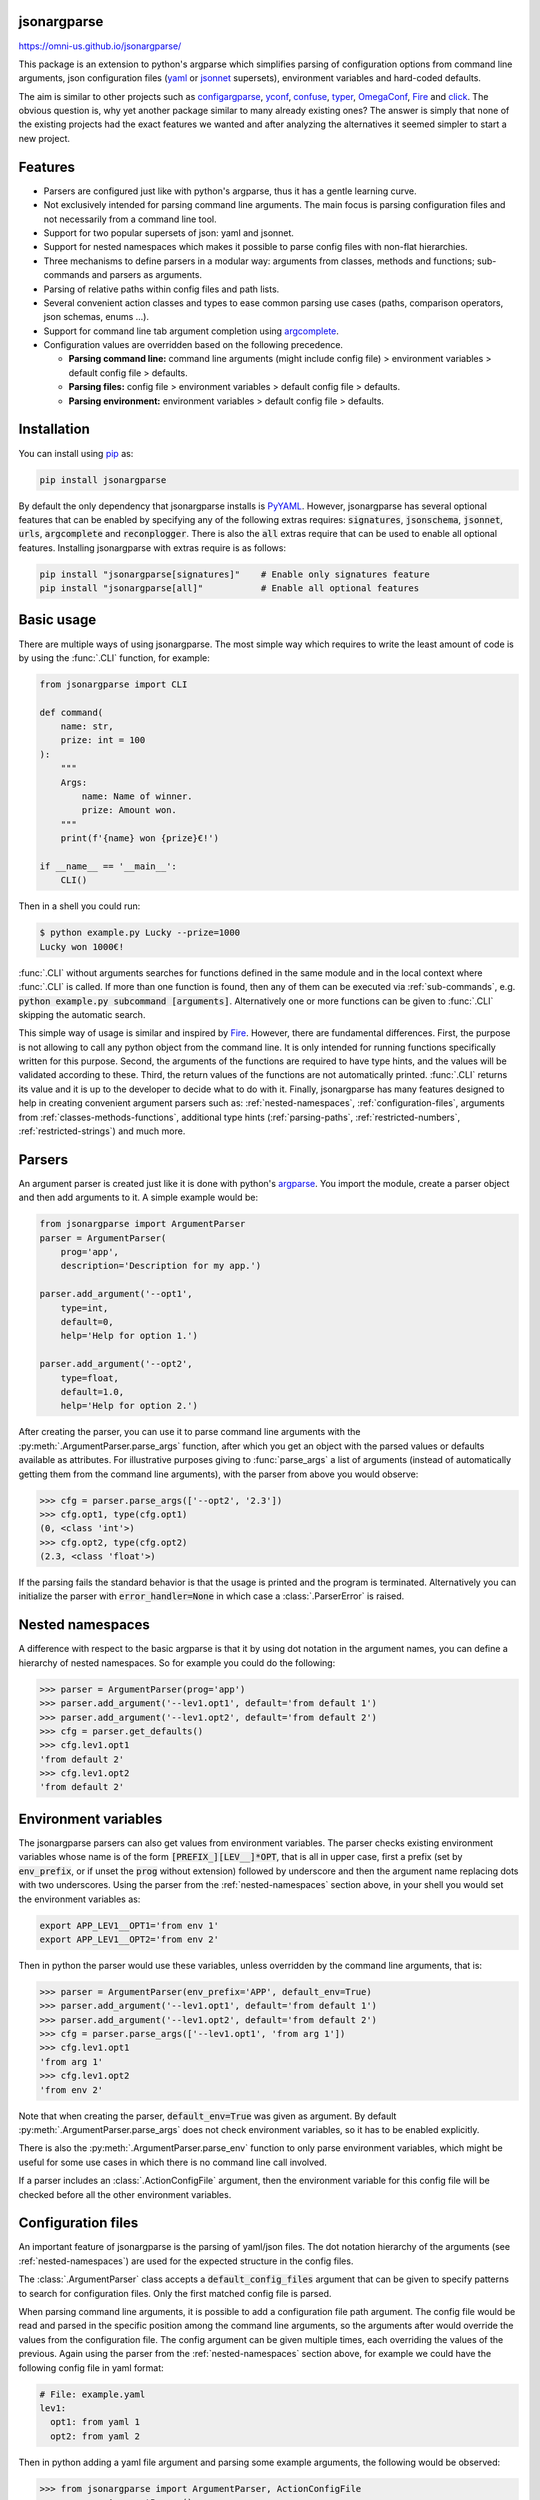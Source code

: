 .. image:: https://circleci.com/gh/omni-us/jsonargparse.svg?style=svg
    :target: https://circleci.com/gh/omni-us/jsonargparse
.. image:: https://codecov.io/gh/omni-us/jsonargparse/branch/master/graph/badge.svg
    :target: https://codecov.io/gh/omni-us/jsonargparse
.. image:: https://sonarcloud.io/api/project_badges/measure?project=omni-us_jsonargparse&metric=alert_status
    :target: https://sonarcloud.io/dashboard?id=omni-us_jsonargparse
.. image:: https://badge.fury.io/py/jsonargparse.svg
    :target: https://badge.fury.io/py/jsonargparse
.. image:: https://img.shields.io/badge/contributions-welcome-brightgreen.svg
    :target: https://github.com/omni-us/jsonargparse


jsonargparse
============

https://omni-us.github.io/jsonargparse/

This package is an extension to python's argparse which simplifies parsing of
configuration options from command line arguments, json  configuration files
(`yaml <https://yaml.org/>`__ or `jsonnet <https://jsonnet.org/>`__ supersets),
environment variables and hard-coded defaults.

The aim is similar to other projects such as `configargparse
<https://pypi.org/project/ConfigArgParse/>`__, `yconf
<https://pypi.org/project/yconf/>`__, `confuse
<https://pypi.org/project/confuse/>`__, `typer
<https://pypi.org/project/typer/>`__, `OmegaConf
<https://pypi.org/project/omegaconf/>`__, `Fire
<https://pypi.org/project/fire/>`__ and `click
<https://pypi.org/project/click/>`__. The obvious question is, why yet another
package similar to many already existing ones? The answer is simply that none of
the existing projects had the exact features we wanted and after analyzing the
alternatives it seemed simpler to start a new project.


Features
========

- Parsers are configured just like with python's argparse, thus it has a gentle
  learning curve.

- Not exclusively intended for parsing command line arguments. The main focus is
  parsing configuration files and not necessarily from a command line tool.

- Support for two popular supersets of json: yaml and jsonnet.

- Support for nested namespaces which makes it possible to parse config files
  with non-flat hierarchies.

- Three mechanisms to define parsers in a modular way: arguments from classes,
  methods and functions; sub-commands and parsers as arguments.

- Parsing of relative paths within config files and path lists.

- Several convenient action classes and types to ease common parsing use cases
  (paths, comparison operators, json schemas, enums ...).

- Support for command line tab argument completion using `argcomplete
  <https://pypi.org/project/argcomplete/>`__.

- Configuration values are overridden based on the following precedence.

  - **Parsing command line:** command line arguments (might include config file)
    > environment variables > default config file > defaults.
  - **Parsing files:** config file > environment variables > default config file
    > defaults.
  - **Parsing environment:** environment variables > default config file >
    defaults.


.. _installation:

Installation
============

You can install using `pip <https://pypi.org/project/jsonargparse/>`__ as:

.. code-block:: bash

    pip install jsonargparse

By default the only dependency that jsonargparse installs is `PyYAML
<https://pypi.org/project/PyYAML/>`__. However, jsonargparse has several
optional features that can be enabled by specifying any of the following extras
requires: :code:`signatures`, :code:`jsonschema`, :code:`jsonnet`, :code:`urls`,
:code:`argcomplete` and :code:`reconplogger`. There is also the :code:`all`
extras require that can be used to enable all optional features. Installing
jsonargparse with extras require is as follows:

.. code-block:: bash

    pip install "jsonargparse[signatures]"    # Enable only signatures feature
    pip install "jsonargparse[all]"           # Enable all optional features


Basic usage
===========

There are multiple ways of using jsonargparse. The most simple way which
requires to write the least amount of code is by using the :func:`.CLI`
function, for example:

.. code-block:: python

    from jsonargparse import CLI

    def command(
        name: str,
        prize: int = 100
    ):
        """
        Args:
            name: Name of winner.
            prize: Amount won.
        """
        print(f'{name} won {prize}€!')

    if __name__ == '__main__':
        CLI()

Then in a shell you could run:

.. code-block:: bash

    $ python example.py Lucky --prize=1000
    Lucky won 1000€!

:func:`.CLI` without arguments searches for functions defined in the same module
and in the local context where :func:`.CLI` is called. If more than one function
is found, then any of them can be executed via :ref:`sub-commands`, e.g.
:code:`python example.py subcommand [arguments]`. Alternatively one or more
functions can be given to :func:`.CLI` skipping the automatic search.

This simple way of usage is similar and inspired by `Fire
<https://pypi.org/project/fire/>`__. However, there are fundamental differences.
First, the purpose is not allowing to call any python object from the command
line. It is only intended for running functions specifically written for this
purpose. Second, the arguments of the functions are required to have type hints,
and the values will be validated according to these. Third, the return values of
the functions are not automatically printed. :func:`.CLI` returns its value and
it is up to the developer to decide what to do with it. Finally, jsonargparse
has many features designed to help in creating convenient argument parsers such
as: :ref:`nested-namespaces`, :ref:`configuration-files`, arguments from
:ref:`classes-methods-functions`, additional type hints (:ref:`parsing-paths`,
:ref:`restricted-numbers`, :ref:`restricted-strings`) and much more.


Parsers
=======

An argument parser is created just like it is done with python's `argparse
<https://docs.python.org/3/library/argparse.html>`__. You import the module,
create a parser object and then add arguments to it. A simple example would be:

.. code-block:: python

    from jsonargparse import ArgumentParser
    parser = ArgumentParser(
        prog='app',
        description='Description for my app.')

    parser.add_argument('--opt1',
        type=int,
        default=0,
        help='Help for option 1.')

    parser.add_argument('--opt2',
        type=float,
        default=1.0,
        help='Help for option 2.')


After creating the parser, you can use it to parse command line arguments with
the :py:meth:`.ArgumentParser.parse_args` function, after which you get
an object with the parsed values or defaults available as attributes. For
illustrative purposes giving to :func:`parse_args` a list of arguments (instead
of automatically getting them from the command line arguments), with the parser
from above you would observe:

.. code-block:: python

    >>> cfg = parser.parse_args(['--opt2', '2.3'])
    >>> cfg.opt1, type(cfg.opt1)
    (0, <class 'int'>)
    >>> cfg.opt2, type(cfg.opt2)
    (2.3, <class 'float'>)

If the parsing fails the standard behavior is that the usage is printed and the
program is terminated. Alternatively you can initialize the parser with
:code:`error_handler=None` in which case a :class:`.ParserError` is raised.


.. _nested-namespaces:

Nested namespaces
=================

A difference with respect to the basic argparse is that it by using dot notation
in the argument names, you can define a hierarchy of nested namespaces. So for
example you could do the following:

.. code-block:: python

    >>> parser = ArgumentParser(prog='app')
    >>> parser.add_argument('--lev1.opt1', default='from default 1')
    >>> parser.add_argument('--lev1.opt2', default='from default 2')
    >>> cfg = parser.get_defaults()
    >>> cfg.lev1.opt1
    'from default 2'
    >>> cfg.lev1.opt2
    'from default 2'


.. _environment-variables:

Environment variables
=====================

The jsonargparse parsers can also get values from environment variables. The
parser checks existing environment variables whose name is of the form
:code:`[PREFIX_][LEV__]*OPT`, that is all in upper case, first a prefix (set by
:code:`env_prefix`, or if unset the :code:`prog` without extension) followed by
underscore and then the argument name replacing dots with two underscores. Using
the parser from the :ref:`nested-namespaces` section above, in your shell you
would set the environment variables as:

.. code-block:: bash

    export APP_LEV1__OPT1='from env 1'
    export APP_LEV1__OPT2='from env 2'

Then in python the parser would use these variables, unless overridden by the
command line arguments, that is:

.. code-block:: python

    >>> parser = ArgumentParser(env_prefix='APP', default_env=True)
    >>> parser.add_argument('--lev1.opt1', default='from default 1')
    >>> parser.add_argument('--lev1.opt2', default='from default 2')
    >>> cfg = parser.parse_args(['--lev1.opt1', 'from arg 1'])
    >>> cfg.lev1.opt1
    'from arg 1'
    >>> cfg.lev1.opt2
    'from env 2'

Note that when creating the parser, :code:`default_env=True` was given as
argument. By default :py:meth:`.ArgumentParser.parse_args` does not check
environment variables, so it has to be enabled explicitly.

There is also the :py:meth:`.ArgumentParser.parse_env` function to only parse
environment variables, which might be useful for some use cases in which there
is no command line call involved.

If a parser includes an :class:`.ActionConfigFile` argument, then the
environment variable for this config file will be checked before all the other
environment variables.


.. _configuration-files:

Configuration files
===================

An important feature of jsonargparse is the parsing of yaml/json files. The dot
notation hierarchy of the arguments (see :ref:`nested-namespaces`) are used for
the expected structure in the config files.

The :class:`.ArgumentParser` class accepts a :code:`default_config_files`
argument that can be given to specify patterns to search for configuration
files. Only the first matched config file is parsed.

When parsing command line arguments, it is possible to add a configuration file
path argument. The config file would be read and parsed in the specific position
among the command line arguments, so the arguments after would override the
values from the configuration file. The config argument can be given multiple
times, each overriding the values of the previous. Again using the parser from
the :ref:`nested-namespaces` section above, for example we could have the
following config file in yaml format:

.. code-block:: yaml

    # File: example.yaml
    lev1:
      opt1: from yaml 1
      opt2: from yaml 2

Then in python adding a yaml file argument and parsing some example arguments,
the following would be observed:

.. code-block:: python

    >>> from jsonargparse import ArgumentParser, ActionConfigFile
    >>> parser = ArgumentParser()
    >>> parser.add_argument('--lev1.opt1', default='from default 1')
    >>> parser.add_argument('--lev1.opt2', default='from default 2')
    >>> parser.add_argument('--cfg', action=ActionConfigFile)
    >>> cfg = parser.parse_args(['--lev1.opt1', 'from arg 1',
                                 '--cfg', 'example.yaml',
                                 '--lev1.opt2', 'from arg 2'])
    >>> cfg.lev1.opt1
    'from yaml 1'
    >>> cfg.lev1.opt2
    'from arg 2'

Instead of providing a path to a configuration file, a string with the
configuration content can also be provided.

.. code-block:: python

    >>> cfg = parser.parse_args(['--cfg', '{"lev1":{"opt1":"from string 1"}}'])
    >>> cfg.lev1.opt1
    'from string 1'

All parsers include a :code:`--print_config` option. This is useful particularly
for command line tools with a large set of options to create an initial config
file including all default values.

The config file can also be provided as an environment variable as explained
in section :ref:`environment-variables`. The configuration file environment
variable is the first one to be parsed. So any other argument provided through
environment variables would override the config file one.

A configuration file or string can also be parsed without parsing command line
arguments. The functions for this are :py:meth:`.ArgumentParser.parse_path` and
:py:meth:`.ArgumentParser.parse_string` to parse a config file or a config
contained in a string respectively.


.. _classes-methods-functions:

Classes, methods and functions
==============================

It is good practice to write python code in which parameters have type hints and
are described in the docstrings. To make this well written code configurable, it
wouldn't make sense to duplicate information of types and parameter descriptions.
To avoid this duplication, jsonargparse includes methods to automatically add
their arguments: :py:meth:`.SignatureArguments.add_class_arguments`,
:py:meth:`.SignatureArguments.add_method_arguments` and
:py:meth:`.SignatureArguments.add_function_arguments`.

Take for example a class with its init and a method with docstrings as follows:

.. code-block:: python

    from typing import Dict, Union, List

    class MyClass(MyBaseClass):
        def __init__(self, items: Dict[str, Union[int, List[int]]], **kwargs):
            """Initializer for MyClass.

            Args:
                items: Description for items.
            """
            pass

        def mymethod(self, value: float, flag: bool = False):
            """Description for mymethod.

            Args:
                value: Description for value.
                flag: Description for flag.
            """
            pass

Both :code:`MyClass` and :code:`mymethod` can easily be made configurable, the
class initialized and the method executed as follows:

.. code-block:: python

    from jsonargparse import ArgumentParser, namespace_to_dict

    parser = ArgumentParser()
    parser.add_class_arguments(MyClass, 'myclass.init')
    parser.add_method_arguments(MyClass, 'mymethod', 'myclass.method')

    cfg = parser.parse_args()
    myclass = MyClass(**namespace_to_dict(cfg.myclass.init))
    myclass.mymethod(**namespace_to_dict(cfg.myclass.method))

The :func:`add_class_arguments` call adds to the *myclass.init* key the
:code:`items` argument with description as in the docstring, it is set as
required since it does not have a default value, and when parsed it is validated
according to its type hint, i.e., a dict with values ints or list of ints. Also
since the init has the :code:`**kwargs` argument, the keyword arguments from
:code:`MyBaseClass` are also added to the parser. Similarly the
:func:`add_method_arguments` call adds to the *myclass.method* key the arguments
:code:`value` as a required float and :code:`flag` as an optional boolean with
default value false.

A wide range of type hints are supported. For exact details go to section
:ref:`type-hints`. Some notes about the support for automatic adding of
arguments are:

- All positional arguments must have a type, otherwise the add arguments
  functions raise an exception.

- Keyword arguments are ignored if they don't have at least one type that is
  supported.

- Recursive adding of arguments from base classes only considers the presence
  of :code:`*args` and :code:`**kwargs`. It does not check the code to identify
  if :code:`super().__init__` is called or with which arguments.

Since keyword arguments with unsupported types are ignored, during development
it might be desired to know which arguments are ignored and the specific reason.
This can be done by initializing :class:`.ArgumentParser` with
:code:`logger={'level': 'DEBUG'}`. For more details about logging go to section
:ref:`logging`.

For all features described above to work, two optional packages are required:
`jsonschema <https://pypi.org/project/jsonschema/>`__ to support validation of
complex type hints and `docstring-parser
<https://pypi.org/project/docstring-parser/>`__ to get the argument descriptions
from the docstrings. Both these packages are included when jsonargparse is
installed using the :code:`signatures` extras require as explained in section
:ref:`installation`.


.. _type-hints:

Type hints
==========

As explained in section :ref:`classes-methods-functions` type hints are required
to automatically add arguments from signatures to a parser. Additional to this
feature, a type hint can also be used independently when adding a single
argument to the parser. For example, an argument that can be :code:`None` or a
float in the range :code:`(0, 1)` or a positive int could be added using type
hints as follows:

.. code-block:: python

    from typing import Optional, Union
    from jsonargparse.typing import PositiveInt, OpenUnitInterval
    parser.add_argument('--op', type=Optional[Union[PositiveInt, OpenUnitInterval]])

The support of type hints is designed to not require developers to change their
types or default values. In other words, the idea is to support type hints
whatever they may be, as opposed to requiring to be changed some jsonargparse
specific types for the parsers to work. The types included in
:code:`jsonargparse.typing` are completely generic and could even be useful
independent of the argument parsers.

A wide range of type hints are supported and with arbitrary complexity/nesting.
Some notes about this support are:

- Nested types are supported as long as at least one child type is supported.

- Fully supported types are: :code:`str`, :code:`bool`, :code:`int`,
  :code:`float`, :code:`List`, :code:`Iterable`, :code:`Sequence`, :code:`Any`,
  :code:`Union`, :code:`Optional`, :code:`Enum`, restricted types as explained
  in sections :ref:`restricted-numbers` and :ref:`restricted-strings` and paths
  and URLs as explained in sections :ref:`parsing-paths` and
  :ref:`parsing-urls`.

- :code:`Dict` is supported but only with :code:`str` or :code:`int` keys.

- :code:`Tuple` and :code:`Set` are supported even though they can't be
  represented in json distinguishable from a list. Each :code:`Tuple` element
  position can have its own type and will be validated as such. In command line
  arguments, config files and environment variables, tuples and sets are
  represented as a list.

- To set a value to :code:`None` it is required to use :code:`null` since this
  is how json/yaml requires it. To avoid confusion in the help, :code:`NoneType`
  is displayed as :code:`null`. For example :code:`Optional[str] = None` would
  be shown as :code:`type: Union[str, null], default: null`.


Classes as type
===============

Using an arbitrary class as a type is also possible, though it requires a bit
explanation. In the config file or environment variable or command line
argument, a class is represented by a dictionary with a :code:`class_path` entry
indicating the dot notation expression to import the class, and optionally some
:code:`init_args` that would be used to instantiate it. When parsing it will be
checked that the class can be imported, that it is a subclass of the type and
that :code:`init_args` values correspond to valid arguments to instantiate.
After parsing, the config object will include the :code:`class_path` and
:code:`init_args` entries. To get a config object with all subclasses
instantiated, the :py:meth:`.ArgumentParser.instantiate_subclasses` method is
used.

A simple example would be having some config file :code:`config.yaml` as:

.. code-block:: yaml

    calendar:
      class_path: calendar.Calendar
      init_args:
        firstweekday: 1

Then in python:

.. code-block:: python

    >>> from calendar import Calendar
    >>> parser = ArgumentParser(parse_as_dict=True)
    >>> parser.add_argument('--calendar', type=Calendar)
    >>> cfg = parser.parse_path('config.yaml')
    >>> cfg['calendar']
    {'class_path': 'calendar.Calendar', 'init_args': {'firstweekday': 1}}
    >>> cfg = parser.instantiate_subclasses(cfg)
    >>> cfg['calendar']
    <calendar.Calendar object at 0x7ffa559aa940>

In the example the :code:`class_path` points to the same class used for the
type. But a subclass of :code:`Calendar` with an extended list of init
parameters would also work.


Json schemas
============

The :class:`.ActionJsonSchema` class is provided to allow parsing and validation
of values using a json schema. This class requires the `jsonschema
<https://pypi.org/project/jsonschema/>`__ python package. Though note that
jsonschema is not a requirement of the minimal jsonargparse install. To enable
this functionality install with the :code:`jsonschema` extras require as
explained in section :ref:`installation`.

Check out the `jsonschema documentation
<https://python-jsonschema.readthedocs.io/>`__ to learn how to write a schema.
The current version of jsonargparse uses Draft7Validator. Parsing an argument
using a json schema is done like in the following example:

.. code-block:: python

    >>> schema = {
    ...     "type" : "object",
    ...     "properties" : {
    ...         "price" : {"type" : "number"},
    ...         "name" : {"type" : "string"},
    ...     },
    ... }

    >>> from jsonargparse import ActionJsonSchema
    >>> parser.add_argument('--op', action=ActionJsonSchema(schema=schema))

    >>> parser.parse_args(['--op', '{"price": 1.5, "name": "cookie"}'])
    Namespace(op=Namespace(name='cookie', price=1.5))

Instead of giving a json string as argument value, it is also possible to
provide a path to a json/yaml file, which would be loaded and validated against
the schema. If the schema defines default values, these will be used by the
parser to initialize the config values that are not specified. When adding an
argument with the :class:`.ActionJsonSchema` action, you can use "%s" in the
:code:`help` string so that in that position the schema will be printed.


Jsonnet files
=============

The Jsonnet support requires `jsonschema
<https://pypi.org/project/jsonschema/>`__ and `jsonnet
<https://pypi.org/project/jsonnet/>`__ python packages which are not included
with minimal jsonargparse install. To enable this functionality install
jsonargparse with the :code:`jsonnet` extras require as explained in section
:ref:`installation`.

By default an :class:`.ArgumentParser` parses configuration files as yaml.
However, if instantiated giving as argument :code:`parser_mode='jsonnet'`, then
:func:`parse_args`, :func:`parse_path` and :func:`parse_string` will expect
config files to be in jsonnet format instead. Example:

.. code-block:: python

    >>> from jsonargparse import ArgumentParser, ActionConfigFile
    >>> parser = ArgumentParser(parser_mode='jsonnet')
    >>> parser.add_argument('--cfg', action=ActionConfigFile)
    >>> cfg = parser.parse_args(['--cfg', 'example.jsonnet'])

Jsonnet files are commonly parametrized, thus requiring external variables for
parsing. For these cases, instead of changing the parser mode away from yaml,
the :class:`.ActionJsonnet` class can be used. This action allows to define an
argument which would be a jsonnet string or a path to a jsonnet file. Moreover,
another argument can be specified as the source for any external variables
required, which would be either a path to or a string containing a json
dictionary of variables. Its use would be as follows:

.. code-block:: python

    from jsonargparse import ArgumentParser, ActionJsonnet, ActionJsonnetExtVars
    parser = ArgumentParser()
    parser.add_argument('--in_ext_vars',
        action=ActionJsonnetExtVars())
    parser.add_argument('--in_jsonnet',
        action=ActionJsonnet(ext_vars='in_ext_vars'))

For example, if a jsonnet file required some external variable :code:`param`,
then the jsonnet and the external variable could be given as:

.. code-block:: python

        cfg = parser.parse_args(['--in_ext_vars', '{"param": 123}',
                                 '--in_jsonnet', 'path_to_jsonnet'])

Note that the external variables argument must be provided before the jsonnet
path so that this dictionary already exists when parsing the jsonnet.

The :class:`.ActionJsonnet` class also accepts as argument a json schema, in
which case the jsonnet would be validated against this schema right after
parsing.


.. _parsing-paths:

Parsing paths
=============

For some use cases it is necessary to parse file paths, checking its existence
and access permissions, but not necessarily opening the file. Moreover, a file
path could be included in a config file as relative with respect to the config
file's location. After parsing it should be easy to access the parsed file path
without having to consider the location of the config file. To help in these
situations jsonargparse includes a type generator :func:`.path_type`, some
predefined types (e.g. :class:`.Path_fr`) and the :class:`.ActionPath` and
:class:`.ActionPathList` classes.

For example suppose you have a directory with a configuration file
:code:`app/config.yaml` and some data :code:`app/data/info.db`. The contents of
the yaml file is the following:

.. code-block:: yaml

    # File: config.yaml
    databases:
      info: data/info.db

To create a parser that checks that the value of :code:`databases.info` is a
file that exists and is readable, the following could be done:

.. code-block:: python

    from jsonargparse import ArgumentParser
    from jsonargparse.typing import Path_fr
    parser = ArgumentParser()
    parser.add_argument('--databases.info', type=Path_fr)
    cfg = parser.parse_path('app/config.yaml')

The :code:`fr` in the type are flags stand for file and readable. After parsing
the value of :code:`databases.info` will be an instance of the :class:`.Path`
class that allows to get both the original relative path as included in the yaml
file, or the corresponding absolute path:

.. code-block:: python

    >>> str(cfg.databases.info)
    'data/info.db'
    >>> cfg.databases.info()
    '/YOUR_CWD/app/data/info.db'

Likewise directories can be parsed for example using as type the
:class:`.Path_dw` type, would require a directory to exist and be writeable. New
path types can be created using the :func:`.path_type` function. For example to
create a type for files that must exist and be both readable and writeable, the
command would be :code:`Path_frw = path_type('frw')`. If the file
:code:`app/config.yaml` is not writeable, then usig the type to cast
:code:`Path_frw('app/config.yaml')` would raise a *TypeError: File is not
writeable* exception. For more information of all the mode flags supported,
refer to the documentation of the :class:`.Path` class.

The content of a file that a :class:`.Path` instance references can be read by
using the :py:meth:`.Path.get_content` method. For the previous example would be
:code:`info_db = cfg.databases.info.get_content()`.

Adding arguments with path types is equivalent to adding using for example
:code:`action=ActionPath(mode='fr')` instead of a :code:`type=Path_fr`. However,
the type option is preferred.

An argument with a path type can be given :code:`nargs='+'` to parse multiple
paths. But it might also be wanted to parse a list of paths found in a plain
text file or from stdin. For this the :class:`.ActionPathList` is used and as
argument either the path to a file listing the paths is given or the special
:code:`'-'` string for reading the list from stdin. For for example:

.. code-block:: python

    from jsonargparse import ActionPathList
    parser.add_argument('--list', action=ActionPathList(mode='fr'))
    cfg = parser.parse_args(['--list', 'paths.lst')  # Text file with paths
    cfg = parser.parse_args(['--list', '-')          # List from stdin

If :code:`nargs='+'` is given to :code:`add_argument` then a single list is
generated including all paths in all lists is provided.

Note: the :class:`.Path` class is currently not fully supported in windows.


.. _parsing-urls:

Parsing URLs
============

The :func:`.path_type` function also supports URLs which after parsing the
:py:meth:`.Path.get_content` method can be used to perform a GET request to the
corresponding URL and retrieve its content. For this to work the *validators*
and *requests* python packages are required which will be installed along with
jsonargparse if installed with the :code:`urls` extras require as explained in
section :ref:`installation`.

The :code:`'u'` flag is used to parse URLs. For example if it is desired that an
argument can be either a readable file or URL, the type would be created as
:code:`Path_fur = path_type('fur')`. If the value appears to be a URL according
to :func:`validators.url.url` then a HEAD request would be triggered to check if
it is accessible, and if so, the parsing succeeds. To get the content of the
parsed path, without needing to care if it is a local file or a URL, the
:py:meth:`.Path.get_content` can be used.

If after importing jsonargparse you run
:code:`jsonargparse.set_url_support(True)`, the following functions and classes
will also support loading from URLs: :py:meth:`.ArgumentParser.parse_path`,
:py:meth:`.ArgumentParser.get_defaults` (:code:`default_config_files` argument),
:class:`.ActionConfigFile`, :class:`.ActionJsonSchema`, :class:`.ActionJsonnet`
and :class:`.ActionParser`. This means for example that a tool that can receive
a configuration file via :class:`.ActionConfigFile` is able to get the config
file from a URL, that is something like the following would work:

.. code-block:: bash

    $ my_tool.py --cfg http://example.com/config.yaml


.. _restricted-numbers:

Restricted numbers
==================

It is quite common that when parsing a number, its range should be limited. To
ease these cases the module :code:`jsonargparse.typing` includes some predefined
types and a function :func:`.restricted_number_type` to define new types. The
predefined types are: :class:`.PositiveInt`, :class:`.NonNegativeInt`,
:class:`.PositiveFloat`, :class:`.NonNegativeFloat`,
:class:`.ClosedUnitInterval` and :class:`.OpenUnitInterval`. Examples of usage
are:

.. code-block:: python

    from jsonargparse.typing import PositiveInt, PositiveFloat, restricted_number_type
    # float larger than zero
    parser.add_argument('--op1', type=PositiveFloat)
    # between 0 and 10
    from_0_to_10 = restricted_number_type('from_0_to_10', int, [('>=', 0), ('<=', 10)])
    parser.add_argument('--op2', type=from_0_to_10)
    # either int larger than zero or 'off' string
    def int_or_off(x): return x if x == 'off' else PositiveInt(x)
    parser.add_argument('--op3', type=int_or_off))


.. _restricted-strings:

Restricted strings
==================

Similar to the restricted numbers, there is a function to create string types
that are restricted to match a given regular expression:
:func:`.restricted_string_type`. A predefined type is :class:`.Email` which is
restricted so that it follows the normal email pattern. For example to add an
argument required to be exactly four uppercase letters:

.. code-block:: python

    from jsonargparse.typing import Email, restricted_string_type
    CodeType = restricted_string_type('CodeType', '^[A-Z]{4}$')
    parser.add_argument('--code', type=CodeType)
    parser.add_argument('--email', type=Email)


Enum arguments
==============

Another case of restricted values is string choices. In addition to the common
:code:`choices` given as a list of strings, it is also possible to provide as
type an :code:`Enum` class. This has the added benefit that strings are mapped
to some desired values. For example:

.. code-block:: python

    >>> class MyEnum(enum.Enum):
    ...     choice1 = -1
    ...     choice2 = 0
    ...     choice3 = 1
    >>> parser.add_argument('--op', type=MyEnum)
    >>> parser.parse_args(['--op=choice1'])
    Namespace(op=<MyEnum.choice1: -1>)


Boolean arguments
=================

Parsing boolean arguments is very common, however, the original argparse only
has a limited support for them, via :code:`store_true` and :code:`store_false`.
Futhermore unexperienced users might mistakenly use :code:`type=bool` which
would not provide the intended behavior.

With jsonargparse adding an argument with :code:`type=bool` the intended action
is implemented. If given as values :code:`{'yes', 'true'}` or :code:`{'no',
'false'}` the corresponding parsed values would be :code:`True` or
:code:`False`. For example:

.. code-block:: python

    >>> parser.add_argument('--op1', type=bool, default=False)
    >>> parser.add_argument('--op2', type=bool, default=True)
    >>> parser.parse_args(['--op1', 'yes', '--op2', 'false'])
    Namespace(op1=True, op2=False)

To use :code:`type=bool` jsonargparse needs to be installed with the
:code:`jsonschema` extras require as explained in section :ref:`installation`.

Sometimes it is also useful to define two paired options, one to set
:code:`True` and the other to set :code:`False`. The :class:`.ActionYesNo` class
makes this straightforward. A couple of examples would be:

.. code-block:: python

    from jsonargparse import ActionYesNo
    # --opt1 for true and --no_opt1 for false.
    parser.add_argument('--op1', action=ActionYesNo)
    # --with-opt2 for true and --without-opt2 for false.
    parser.add_argument('--with-op2', action=ActionYesNo(yes_prefix='with-', no_prefix='without-'))

If the :class:`.ActionYesNo` class is used in conjunction with
:code:`nargs='?'` the options can also be set by giving as value any of
:code:`{'true', 'yes', 'false', 'no'}`.


Parsers as arguments
====================

As parsers get more complex, being able to define them in a modular way becomes
important. Two mechanisms are available to define parsers in a modular way, both
explained in this and the next section respectively.

Sometimes it is useful to take an already existing parser that is required
standalone in some part of the code, and reuse it to parse an inner node of
another more complex parser. For these cases an argument can be defined using
the :class:`.ActionParser` class. An example of how to use this class is the
following:

.. code-block:: python

    from jsonargparse import ArgumentParser, ActionParser
    inner_parser = ArgumentParser(prog='app1')
    inner_parser.add_argument('--op1')
    ...
    outer_parser = ArgumentParser(prog='app2')
    outer_parser.add_argument('--inner.node',
        action=ActionParser(parser=inner_parser))

When using the :class:`.ActionParser` class, the value of the node in a config
file can be either the complex node itself, or the path to a file which will be
loaded and parsed with the corresponding inner parser. Naturally using
:class:`.ActionConfigFile` to parse a complete config file will parse the inner
nodes correctly.

From the command line the help of the inner parsers can be shown by calling the
tool with a prefixed help command, that is, for the example above it would be
:code:`--inner.node.help`.

Regarding environment variables, the prefix of the outer parser will be used to
populate the leaf nodes of the inner parser. In the example above, if
:code:`inner_parser` is used to parse environment variables, then as normal
:code:`APP1_OP1` would be checked to populate option :code:`op1`. But if
:code:`outer_parser` is used, then :code:`APP2_INNER__NODE__OP1` would be
checked to populate :code:`inner.node.op1`.

An important detail to note is that the parsers that are given to
:class:`.ActionParser` are internally modified. So they should be instantiated
exclusively for the :class:`.ActionParser` and not used standalone.


.. _sub-commands:

Sub-commands
============

A second way to define parsers in a modular way is what in argparse is known as
`sub-commands <https://docs.python.org/3/library/argparse.html#sub-commands>`__.
However, to promote modularity, in jsonargparse sub-commands work a bit
different than in argparse. To add sub-commands to a parser, the
:py:meth:`.ArgumentParser.add_subcommands` method is used. Then an existing
parser is added as a sub-command using :func:`.add_subcommand`. In a parsed
config object the sub-command will be stored in the :code:`subcommand` entry (or
whatever :code:`dest` was set to), and the values of the sub-command will be in
an entry with the same name as the respective sub-command. An example of
defining a parser with sub-commands is the following:

.. code-block:: python

    from jsonargparse import ArgumentParser
    ...
    parser_subcomm1 = ArgumentParser()
    parser_subcomm1.add_argument('--op1')
    ...
    parser_subcomm2 = ArgumentParser()
    parser_subcomm2.add_argument('--op2')
    ...
    parser = ArgumentParser(prog='app')
    parser.add_argument('--op0')
    subcommands = parser.add_subcommands()
    subcommands.add_subcommand('subcomm1', parser_subcomm1)
    subcommands.add_subcommand('subcomm2', parser_subcomm2)

Then some examples of parsing are the following:

.. code-block:: python

    >>> parser.parse_args(['subcomm1', '--op1', 'val1'])
    Namespace(op0=None, subcomm1=Namespace(op1='val1'), subcommand='subcomm1')
    >>> parser.parse_args(['--op0', 'val0', 'subcomm2', '--op2', 'val2'])
    Namespace(op0='val0', subcomm2=Namespace(op2='val2'), subcommand='subcomm2')

Parsing config files with :py:meth:`.ArgumentParser.parse_path` or
:py:meth:`.ArgumentParser.parse_string` is also possible. Though there can only
be values for one of the sub-commands. The config file is not required to
specify a value for :code:`subcommand`. For the example parser above a valid
yaml would be:

.. code-block:: yaml

    # File: example.yaml
    op0: val0
    subcomm1:
      op1: val1

Parsing of environment variables works similar to :class:`.ActionParser`. For
the example parser above, all environment variables for :code:`subcomm1` would
have as prefix :code:`APP_SUBCOMM1_` and likewise for :code:`subcomm2` as prefix
:code:`APP_SUBCOMM2_`. The sub-command to use could be chosen by setting
environment variable :code:`APP_SUBCOMMAND`.


Tab completion
==============

Tab completion is available for jsonargparse parsers by using the `argcomplete
<https://pypi.org/project/argcomplete/>`__ package. There is no need to
implement completer functions or to call :func:`argcomplete.autocomplete` since
this is done automatically by :py:meth:`.ArgumentParser.parse_args`. The only
requirement to enable tab completion is to install argcomplete either directly
or by installing jsonargparse with the :code:`argcomplete` extras require as
explained in section :ref:`installation`. Then the tab completion can be enabled
`globally <https://kislyuk.github.io/argcomplete/#global-completion>`__ for all
argcomplete compatible tools or for each `individual
<https://kislyuk.github.io/argcomplete/#synopsis>`__ tool. A simple
:code:`example.py` tool would be:

.. code-block:: python

    #!/usr/bin/env python3

    from typing import Optional
    from jsonargparse import ArgumentParser

    parser = ArgumentParser()
    parser.add_argument('--bool', type=Optional[bool])

    parser.parse_args()

Then in a bash shell you can add the executable bit to the script, activate tab
completion and use it as follows:

.. code-block:: bash

    $ chmod +x example.py
    $ eval "$(register-python-argcomplete example.py)"

    $ ./example.py --bool <TAB><TAB>
    false  null   true
    $ ./example.py --bool f<TAB>
    $ ./example.py --bool false


.. _logging:

Logging
=======

The parsers from jsonargparse log some basic events, though by default this is
disabled. To enable it the :code:`logger` argument should be set when creating
an :class:`.ArgumentParser` object. The intended use is to give as value an
already existing logger object which is used for the whole application. Though
for convenience to enable a default logger the :code:`logger` argument can also
receive :code:`True` or a string which sets the name of the logger or a
dictionary that can include the name and the level, e.g. :code:`{"name":
"myapp", "level": "ERROR"}`. If `reconplogger
<https://pypi.org/project/reconplogger/>`__ is installed, setting :code:`logger`
to :code:`True` or a dictionary without specifying a name, then the reconplogger
is used.


Contributing
============

Contributions to the jsonargparse package are very welcome, be it just to create
`issues <https://github.com/omni-us/jsonargparse/issues>`_ for reporting bugs
and proposing enhancements, or more directly by creating `pull requests
<https://github.com/omni-us/jsonargparse/pulls>`_.

If you intend to work with the source code, note that this project does not
include any :code:`requirements.txt` file. This is by intention. To make it very
clear what are the requirements for different use cases, all the requirements of
the project are stored in the file :code:`setup.cfg`. The basic runtime
requirements are defined in section :code:`[options]` in the
:code:`install_requires` entry. All extras requires for optional features listed
in :ref:`installation` are stored in section :code:`[options.extras_require]`.
Also there are :code:`test`, :code:`test_no_urls`, :code:`dev` and :code:`doc`
entries in the same :code:`[options.extras_require]` section which lists
requirements for testing, development and documentation building.

The recommended way to work with the source code is the following. First clone
the repository, then create a virtual environment, activate it and finally
install the development requirements. More precisely the steps are:

.. code-block:: bash

    git clone https://github.com/omni-us/jsonargparse.git
    cd jsonargparse
    virtualenv -p python3 venv
    . venv/bin/activate

The crucial step is installing the requirements which would be done by running:

.. code-block:: bash

    pip install -e ".[dev,all]"

Running the unit tests can be done either using using `tox
<https://tox.readthedocs.io/en/stable/>`__ or the :code:`setup.py` script. The
unit tests are also installed with the package, thus can be used to in a
production system.

.. code-block:: bash

    tox  # Run tests using tox
    ./setup.py test_coverage  # Run tests and generate coverage report
    python3 -m jsonargparse_tests  # Run tests for installed package
